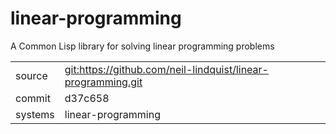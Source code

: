 * linear-programming

A Common Lisp library for solving linear programming problems

|---------+-------------------------------------------|
| source  | git:https://github.com/neil-lindquist/linear-programming.git   |
| commit  | d37c658  |
| systems | linear-programming |
|---------+-------------------------------------------|


